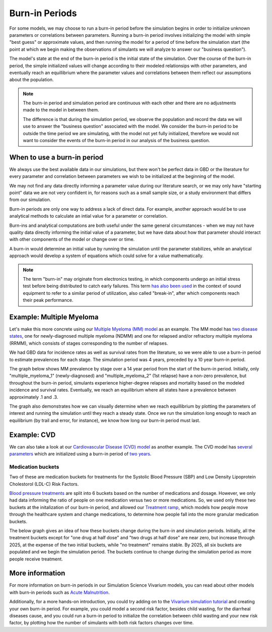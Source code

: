 =================
Burn-in Periods
=================

For some models, we may choose to run a burn-in period before the simulation begins in 
order to initialize unknown parameters or correlations between parameters. 
Running a burn-in period involves 
initializing the model with simple "best guess" or approximate values, and then running the model for a period 
of time before the simulation start (the point at which we begin making the observations
of simulants we will analyze to answer our "business question"). 

The model's state at the end 
of the burn-in period is the initial state of the simulation. Over the course of the 
burn-in period, the simple initialized values will change according to their modeled
relationsips with other parameters, and eventually reach an equillibrium where the 
parameter values and correlations between them reflect our assumptions about the population.

.. note::
    The burn-in period and simulation period are continuous with each other and there are 
    no adjustments made to the model in between them.  
    
    The difference is that during the simulation period, we observe the population and record the 
    data we will use to answer the "business question" associated with the model. 
    We consider the burn-in period to be outside the time period we are simulating, 
    with the model not yet fully initialized,
    therefore we would not want to consider the events of the burn-in period in our analysis of the 
    business question.

When to use a burn-in period
============================

We always use the best available data in our simulations, but there won't be perfect data in GBD or 
the literature for every parameter and correlation between parameters we wish to be initialized at 
the beginning of the model. 

We may not find any data directly informing a parameter value during 
our literature search, or we may only have "starting point" data we are not very confident in,
for reasons such as a small sample size, or a study environment that differs from our simulation. 

Burn-in periods are only one way to address a lack of direct data. For example, another approach would be to use 
analytical methods to calculate an intial value for a parameter or correlation.

Burn-ins and analytical computations are both useful under the same general circumstances - 
when we may not have quality data directly informing the initial value of a parameter, 
but we have data about how that parameter should interact with other components of the model or 
change over or time. 

A burn-in would determine an initial value by running the simulation until the parameter stabilizes,
while an analytical approach would develop a system of equations which could solve for a value mathematically.

.. note::
    The term "burn-in" may originate from electronics testing, in which components undergo an initial 
    stress test before being distributed to catch early failures. This term 
    `has also been used <https://web.archive.org/web/20200807013910/https://www.tested.com/tech/accessories/459117-science-and-myth-burning-headphones/>`_ 
    in the context of sound equipment to refer to a similar period of utilization, also called "break-in", after 
    which components reach their peak performance. 

Example: Multiple Myeloma
=========================

Let's make this more concrete using our `Multiple Myeloma (MM) model <https://vivarium-research.readthedocs.io/en/latest/models/causes/neoplasms/multiple_myeloma/gbd_2019_phase_2/cancer_model.html>`_ 
as an example. The MM model has `two disease states <https://vivarium-research.readthedocs.io/en/latest/models/causes/neoplasms/multiple_myeloma/gbd_2019_phase_2/cancer_model.html#cause-model-diagram>`_, 
one for newly-diagnosed multiple myeloma (NDMM) and one for relapsed and/or refractory multiple myeloma (RRMM), which consists of stages corresponding to the 
number of relapses. 

We had GBD data for incidence rates as well as survival rates from the literature, so we were able to use a burn-in period to estimate prevalences for each stage.
The simulation period was 4 years, preceded by a 10 year burn-in period.

The graph below shows MM prevalence by stage over a 14 year period from the start of the burn-in period. Initially, only "multiple_myeloma_1" (newly-diagnosed) and "multiple_myeloma_2" (1st relapse)
have a non-zero prevalence, but throughout the burn-in period, simulants experience higher-degree relapses and mortality based on the modeled incidence and survival rates. 
Eventually, we reach an equilibrium where all states have a prevalence between approximately .1 and .3. 

.. image:: mm_stages.png

The graph also demonstrates how we can visually determine when we reach equillibrium by plotting the parameters of interest and running the simulation until 
they reach a steady state. Once we run the simulation long enough to reach an equilibrium (by trail and error, for instance), we know how long our burn-in period
must last.

Example: CVD
============
We can also take a look at our `Cardiovascular Disease (CVD) model 
<https://vivarium-research.readthedocs.io/en/latest/models/concept_models/vivarium_us_cvd/concept_model.html>`_ 
as another example. The CVD model has `several parameters 
<https://vivarium-research.readthedocs.io/en/latest/models/concept_models/vivarium_us_cvd/concept_model.html#initialization-parameters>`_ 
which are initialized using a burn-in period of `two years 
<https://vivarium-research.readthedocs.io/en/latest/models/concept_models/vivarium_us_cvd/concept_model.html#simulation-timeframe-and-intervention-start-dates>`_.

Medication buckets
------------------
Two of these are medication buckets for treatments for the Systolic Blood Pressure (SBP) and Low Density 
Lipoprotein Cholestorol (LDL-C) Risk Factors. 

`Blood pressure treatments <https://vivarium-research.readthedocs.io/en/latest/models/concept_models/vivarium_us_cvd/concept_model.html#treatment-effects>`_ 
are split into 6 buckets based on the number of medications and dosage. However, we only had data 
informing the ratio of people on one medication versus two or more medications. So, we used only these two buckets
at the initalization of our burn-in period, and allowed our `Treatment ramp 
<https://vivarium-research.readthedocs.io/en/latest/models/concept_models/vivarium_us_cvd/concept_model.html#healthcare-system-modeling>`_, 
which models how people move through the healthcare system and change medications,
to determine how people fall into the more granular medication buckets. 

The below graph gives an idea of how these buckets change during the burn-in and simulation periods.
Initially, all the treatment buckets except for "one drug at half dose" and "two drugs at half dose"
are near zero, but increase through 2025, at the expense of the two initial buckets, while "no treatment" 
remains stable. 
By 2025, all six buckets are populated and we begin the simulation period. 
The buckets continue to change during the simulation period as more people receive treatment.

.. image:: cvd_buckets.png


.. todo:: 
    Add section about correlations? Eg blood pressure is a risk factor for both heart disease and stroke, so 
    can look at how fraction of people with both heart disease and stroke changes over time - it should go 
    up as they both get affected by common risk factor of blood pressure, then level off over time. 
    Would need to get model outputs and plot this data to show this.

More information
================

For more information on burn-in periods in our Simulation Science Vivarium models, you can read about other models with 
burn-in periods such as `Acute Malnutrition <https://vivarium-research.readthedocs.io/en/latest/models/concept_models/vivarium_ciff_sam/concept_model.html>`_.

Additionally, for a more hands-on introduction, you could try adding on to the `Vivarium simulation tutorial <https://vivarium-research.readthedocs.io/en/latest/onboarding_resources/tutorial/index.html>`_
and creating your own burn-in period. For example, you could model a second risk factor, besides child wasting, for the diarrheal diseases cause, and you 
could run a burn-in period to initialize the correlation between child wasting and your new risk factor, by plotting how the number of simulants with 
both risk factors changes over time.

.. todo::
        * Adding to glossary
